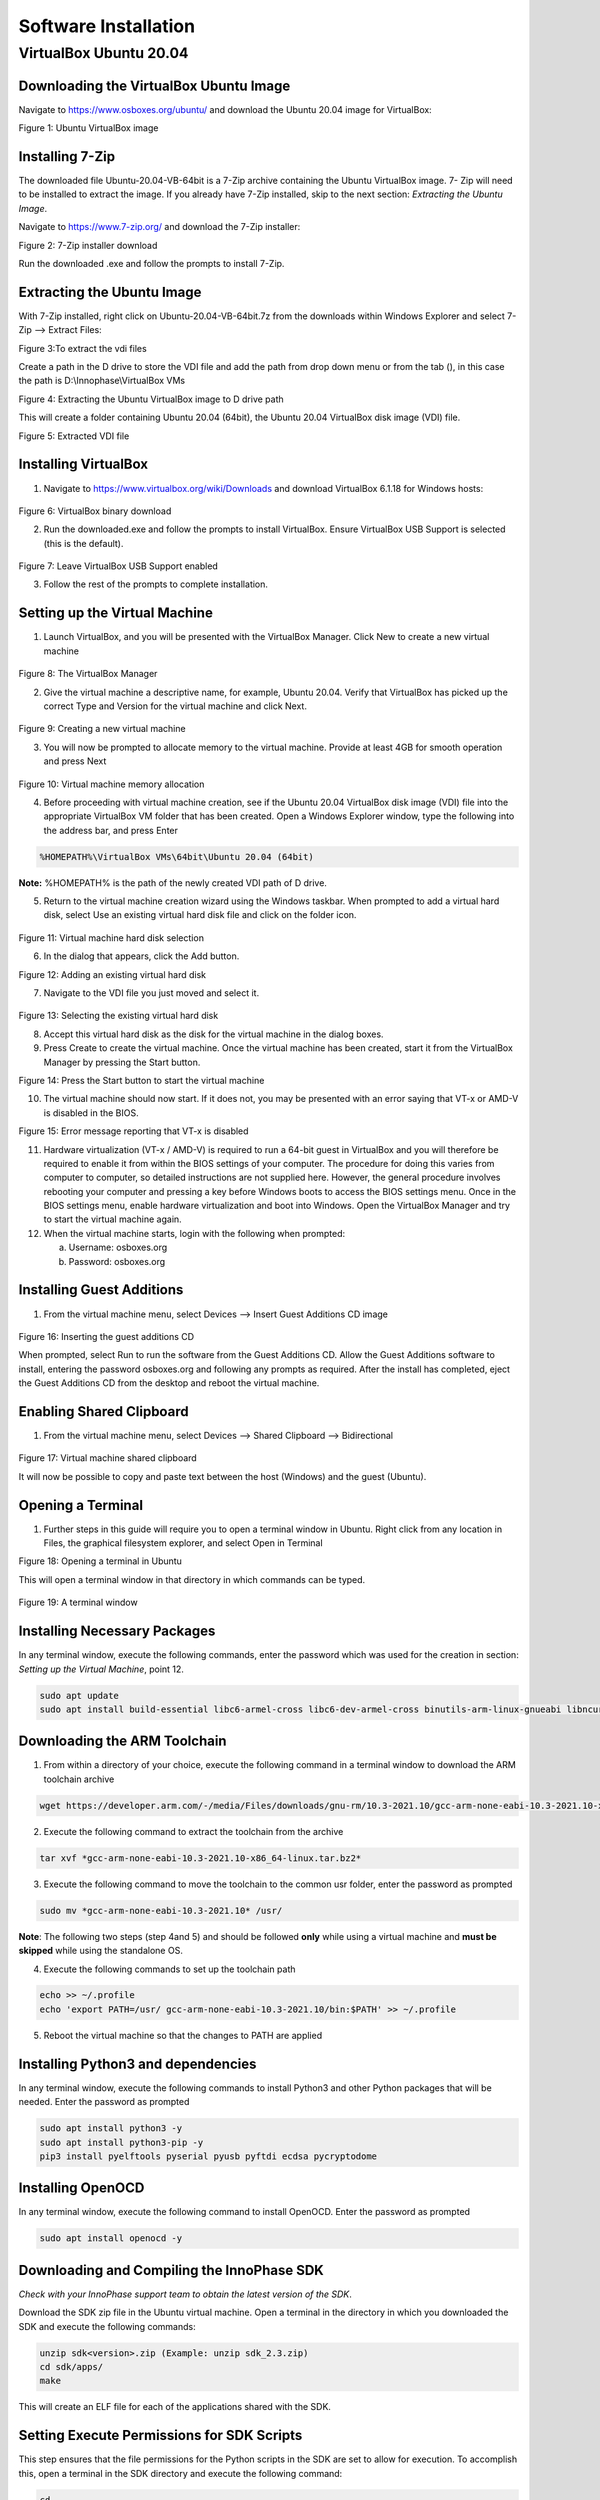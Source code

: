 .. _env setup for linux - software installation:

Software Installation
=====================

VirtualBox Ubuntu 20.04
-----------------------

**Downloading the VirtualBox Ubuntu Image**
~~~~~~~~~~~~~~~~~~~~~~~~~~~~~~~~~~~~~~~~~~~

Navigate to https://www.osboxes.org/ubuntu/ and download the Ubuntu
20.04 image for VirtualBox:

|image1|

Figure 1: Ubuntu VirtualBox image

Installing 7-Zip
~~~~~~~~~~~~~~~~

The downloaded file Ubuntu-20.04-VB-64bit is a 7-Zip archive containing
the Ubuntu VirtualBox image. 7- Zip will need to be installed to extract
the image. If you already have 7-Zip installed, skip to the next
section: *Extracting the Ubuntu Image*.

Navigate to https://www.7-zip.org/ and download the 7-Zip installer:

|image2|

Figure 2: 7-Zip installer download

Run the downloaded .exe and follow the prompts to install 7-Zip.

Extracting the Ubuntu Image
~~~~~~~~~~~~~~~~~~~~~~~~~~~

With 7-Zip installed, right click on Ubuntu-20.04-VB-64bit.7z from the
downloads within Windows Explorer and select 7-Zip –> Extract Files:

|image3|

Figure 3:To extract the vdi files

Create a path in the D drive to store the VDI file and add the path from
drop down menu or from the tab (|image4|), in this case the path is
D:\\Innophase\\VirtualBox VMs

|image5|

Figure 4: Extracting the Ubuntu VirtualBox image to D drive path

This will create a folder containing Ubuntu 20.04 (64bit), the Ubuntu
20.04 VirtualBox disk image (VDI) file.

|image6|

Figure 5: Extracted VDI file

Installing VirtualBox
~~~~~~~~~~~~~~~~~~~~~

1. Navigate to https://www.virtualbox.org/wiki/Downloads and download
   VirtualBox 6.1.18 for Windows hosts:

..

   |image7|

Figure 6: VirtualBox binary download

2. Run the downloaded.exe and follow the prompts to install VirtualBox.
   Ensure VirtualBox USB Support is selected (this is the default).

..

   |image8|

Figure 7: Leave VirtualBox USB Support enabled

3. Follow the rest of the prompts to complete installation.

Setting up the Virtual Machine
~~~~~~~~~~~~~~~~~~~~~~~~~~~~~~

1. Launch VirtualBox, and you will be presented with the VirtualBox
   Manager. Click New to create a new virtual machine

..

   |image9|

Figure 8: The VirtualBox Manager

2. Give the virtual machine a descriptive name, for example, Ubuntu
   20.04. Verify that VirtualBox has picked up the correct Type and
   Version for the virtual machine and click Next.

..

   |image10|

Figure 9: Creating a new virtual machine

3. You will now be prompted to allocate memory to the virtual machine.
   Provide at least 4GB for smooth operation and press Next

..

   |image11|

Figure 10: Virtual machine memory allocation

4. Before proceeding with virtual machine creation, see if the Ubuntu
   20.04 VirtualBox disk image (VDI) file into the appropriate
   VirtualBox VM folder that has been created. Open a Windows Explorer
   window, type the following into the address bar, and press Enter

.. code:: shell

      %HOMEPATH%\VirtualBox VMs\64bit\Ubuntu 20.04 (64bit)


**Note:** %HOMEPATH% is the path of the newly created VDI path of D
drive.

5. Return to the virtual machine creation wizard using the Windows
   taskbar. When prompted to add a virtual hard disk, select Use an
   existing virtual hard disk file and click on the folder icon.

..

   |image12|

Figure 11: Virtual machine hard disk selection

6. In the dialog that appears, click the Add button.

|image13|

Figure 12: Adding an existing virtual hard disk

7. Navigate to the VDI file you just moved and select it.

..

   |image14|

Figure 13: Selecting the existing virtual hard disk

8. Accept this virtual hard disk as the disk for the virtual machine in
   the dialog boxes.

9. Press Create to create the virtual machine. Once the virtual machine
   has been created, start it from the VirtualBox Manager by pressing
   the Start button.

|image15|

Figure 14: Press the Start button to start the virtual machine

10. The virtual machine should now start. If it does not, you may be
    presented with an error saying that VT-x or AMD-V is disabled in the
    BIOS.

|image16|

Figure 15: Error message reporting that VT-x is disabled

11. Hardware virtualization (VT-x / AMD-V) is required to run a 64-bit
    guest in VirtualBox and you will therefore be required to enable it
    from within the BIOS settings of your computer. The procedure for
    doing this varies from computer to computer, so detailed
    instructions are not supplied here. However, the general procedure
    involves rebooting your computer and pressing a key before Windows
    boots to access the BIOS settings menu. Once in the BIOS settings
    menu, enable hardware virtualization and boot into Windows. Open the
    VirtualBox Manager and try to start the virtual machine again.

12. When the virtual machine starts, login with the following when
    prompted:

    a. Username: osboxes.org

    b. Password: osboxes.org

Installing Guest Additions
~~~~~~~~~~~~~~~~~~~~~~~~~~

1. From the virtual machine menu, select Devices –> Insert Guest
   Additions CD image

..

   |image17|

Figure 16: Inserting the guest additions CD

When prompted, select Run to run the software from the Guest Additions
CD. Allow the Guest Additions software to install, entering the password
osboxes.org and following any prompts as required. After the install has
completed, eject the Guest Additions CD from the desktop and reboot the
virtual machine.

**Enabling Shared Clipboard**
~~~~~~~~~~~~~~~~~~~~~~~~~~~~~

1. From the virtual machine menu, select Devices –> Shared Clipboard –>
   Bidirectional

..

   |image18|

Figure 17: Virtual machine shared clipboard

It will now be possible to copy and paste text between the host
(Windows) and the guest (Ubuntu).

Opening a Terminal
~~~~~~~~~~~~~~~~~~

1. Further steps in this guide will require you to open a terminal
   window in Ubuntu. Right click from any location in Files, the
   graphical filesystem explorer, and select Open in Terminal

|image19|

Figure 18: Opening a terminal in Ubuntu

This will open a terminal window in that directory in which commands can
be typed.

   |image20|

Figure 19: A terminal window

Installing Necessary Packages
~~~~~~~~~~~~~~~~~~~~~~~~~~~~~

In any terminal window, execute the following commands, enter the
password which was used for the creation in section: *Setting up the
Virtual Machine*, point 12.

.. code:: shell

      sudo apt update
      sudo apt install build-essential libc6-armel-cross libc6-dev-armel-cross binutils-arm-linux-gnueabi libncurses5-dev -y


Downloading the ARM Toolchain
~~~~~~~~~~~~~~~~~~~~~~~~~~~~~

1. From within a directory of your choice, execute the following command
   in a terminal window to download the ARM toolchain archive

.. code:: shell

      wget https://developer.arm.com/-/media/Files/downloads/gnu-rm/10.3-2021.10/gcc-arm-none-eabi-10.3-2021.10-x86_64-linux.tar.bz2


2. Execute the following command to extract the toolchain from the
   archive

.. code:: shell

      tar xvf *gcc-arm-none-eabi-10.3-2021.10-x86_64-linux.tar.bz2* 


3. Execute the following command to move the toolchain to the common usr
   folder, enter the password as prompted

.. code:: shell

      sudo mv *gcc-arm-none-eabi-10.3-2021.10* /usr/   


**Note**: The following two steps (step 4and 5) and should be followed
**only** while using a virtual machine and **must be skipped** while
using the standalone OS.

4. Execute the following commands to set up the toolchain path

.. code:: shell

      echo >> ~/.profile
      echo 'export PATH=/usr/ gcc-arm-none-eabi-10.3-2021.10/bin:$PATH' >> ~/.profile


5. Reboot the virtual machine so that the changes to PATH are applied

Installing Python3 and dependencies 
~~~~~~~~~~~~~~~~~~~~~~~~~~~~~~~~~~~~

In any terminal window, execute the following commands to install
Python3 and other Python packages that will be needed. Enter the
password as prompted

.. code:: shell

      sudo apt install python3 -y
      sudo apt install python3-pip -y
      pip3 install pyelftools pyserial pyusb pyftdi ecdsa pycryptodome


Installing OpenOCD
~~~~~~~~~~~~~~~~~~

In any terminal window, execute the following command to install
OpenOCD. Enter the password as prompted

.. code:: shell

      sudo apt install openocd -y


Downloading and Compiling the InnoPhase SDK
~~~~~~~~~~~~~~~~~~~~~~~~~~~~~~~~~~~~~~~~~~~

*Check with your InnoPhase support team to obtain the latest version of
the SDK*.

Download the SDK zip file in the Ubuntu virtual machine. Open a terminal
in the directory in which you downloaded the SDK and execute the
following commands:

.. code:: shell

      unzip sdk<version>.zip (Example: unzip sdk_2.3.zip)
      cd sdk/apps/
      make


This will create an ELF file for each of the applications shared with
the SDK.

Setting Execute Permissions for SDK Scripts
~~~~~~~~~~~~~~~~~~~~~~~~~~~~~~~~~~~~~~~~~~~

This step ensures that the file permissions for the Python scripts in
the SDK are set to allow for execution. To accomplish this, open a
terminal in the SDK directory and execute the following command:

.. code:: shell

      cd ..
      chmod -R u+x ./script/*.py


Connecting the EVK board
~~~~~~~~~~~~~~~~~~~~~~~~

1. Connect the EVK board to the PC using the provided Micro USB cable.
   Transfer port access rights to the Ubuntu virtual machine. From the
   virtual machine menu select Devices –> USB -> InnoPhase EVB[0800] or
   FTDI InnoPhase T2 Evaluation Board [0800].

..

   |image21|

   Figure 20: Transferring port access rights to the Ubuntu virtual
   machine

2. In any terminal window, execute the following commands to ensure
   Ubuntu recognizes the EVK board

.. code:: shell

      lsusb  


The following USB device should be listed in the output:

   |Text Description automatically generated|

Figure 21: Verifying that Ubuntu recognizes the EVK board

To ensure atleast four USB serial devices are listed, execute the
following command:

.. code:: shell

      ls /dev/ttyUSB\*     


At least four USB serial devices should be listed:

   |image22|

Figure 22: USB serial devices

**Note:** This output should contain 4 entries. In some cases, the
entries could be different - /dev/ttyUSBX, where X is not between 1-4
(Eg.: /dev/ttyUSB5 instead of /dev/ttyUSB4), which is acceptable

Opening the Console
~~~~~~~~~~~~~~~~~~~

In any terminal window, execute the following command to open a CONSOLE
to Talaria TWO

.. code:: shell

      sudo apt install python3-serial
      miniterm /dev/ttyUSB3 2457600



The connection should be established without errors.

|image23|

Figure 23: Establishment of a CONSOLE to the T2

Hardware setup is now complete.

Download and Test Provided Sample Application 
~~~~~~~~~~~~~~~~~~~~~~~~~~~~~~~~~~~~~~~~~~~~~~

With the software and hardware setup complete, you are now ready to
download an application to Talaria TWO. Before following these steps,
ensure that you have a CONSOLE open to Talaria TWO, as described in the
section: *Installing Guest Additions*.

1. Press the Reset button on the EVK board. Open a terminal in the SDK
   directory and browse through the path "/SDK_x.y/". , then execute the
   following commands:

**Load the flash helper**:

.. code:: shell

      ./script/boot.py --device /dev/ttyUSB2 --reset=evk42_bl ./apps/gordon/bin/gordon.elf



Expected output:

|image24|

Figure 24: Load the flash helper

**Invalidate the boot image**:

.. code:: shell

      dd if=/dev/zero of=./empty.img bs=1K count=1 


Expected output:

|image25|

Figure 25: Invalidate the boot image

**Clear the flash**:

.. code:: shell

      ./script/flash.py --device /dev/ttyUSB2 write 0x1000 ./empty.img  


Expected output:

|image26|

Figure 26: Clear flash

**Program the application**:

.. code:: shell

      ./script/boot.py --device /dev/ttyUSB2 --reset=evk42 binaries/product/at/bin/t2_atcmds.elf hio.transport=0


Expected output:

|image27|

Figure 27: Program the application

**Note**:

a. Place the --reset=evk42 before the target elf file path.

b. hio.transport=<value> is the interface type for command link.

..

   where, <value> can be one of the following:

   0: UART

   1: SPI

Expected output:

|image28|

Figure 28: Downloading the Serial to Wi-Fi application

Console output:

|image29|

   Figure 29: CONSOLE output when downloading the Serial to Wi-Fi
   application

2. From within your terminal window, start the host side script to
   interact with Talaria TWO by executing the following command:

.. code:: shell

      ./script/talaria_cli.py /dev/ttyUSB2 


3. You will be presented with a list of commands and a dropped into a
   CLI prompt. Type create and press Enter.

..

   |image30|

Figure 30: Execution of the CLI application on the host

Console output:

**Note**: Console output can vary between SDK releases

   |image31|

Figure 31: CONSOLE output when executing the "create" command

A Wi-Fi interface has been created. Now, other commands available in the
CLI prompt can be tried for further use.

.. |image1| image:: media/image1.tmp
   :width: 4.72441in
   :height: 1.75325in
.. |image2| image:: media/image2.png
   :width: 4.72655in
   :height: 1.53003in
.. |image3| image:: media/image3.png
   :width: 4.72441in
   :height: 2.95684in
.. |image4| image:: media/image4.png
   :width: 0.1in
   :height: 0.1in
.. |image5| image:: media/image5.png
   :width: 3.93701in
   :height: 2.33401in
.. |image6| image:: media/image6.png
   :width: 5.51181in
   :height: 1.12758in
.. |image7| image:: media/image7.png
   :width: 4.74172in
   :height: 2.82146in
.. |image8| image:: media/image8.png
   :width: 4.73769in
   :height: 3.4598in
.. |image9| image:: media/image9.png
   :width: 4.72441in
   :height: 2.49762in
.. |image10| image:: media/image10.png
   :width: 3.93701in
   :height: 3.77953in
.. |image11| image:: media/image11.png
   :width: 4.72441in
   :height: 4.4685in
.. |image12| image:: media/image12.png
   :width: 4.73808in
   :height: 3.97318in
.. |image13| image:: media/image13.png
   :width: 4.72441in
   :height: 2.90448in
.. |image14| image:: media/image14.png
   :width: 5.11811in
   :height: 1.04704in
.. |image15| image:: media/image15.png
   :width: 2.3622in
   :height: 0.65731in
.. |image16| image:: media/image16.png
   :width: 2.3622in
   :height: 3.4557in
.. |image17| image:: media/image17.png
   :width: 5.51181in
   :height: 3.75843in
.. |image18| image:: media/image18.png
   :width: 5.52647in
   :height: 3.76842in
.. |image19| image:: media/image19.png
   :width: 5.11811in
   :height: 3.17027in
.. |image20| image:: media/image20.png
   :width: 5.11811in
   :height: 3.17027in
.. |image21| image:: media/image21.png
   :width: 5.51181in
   :height: 3.75843in
.. |Text Description automatically generated| image:: media/image22.png
   :width: 4.72387in
   :height: 1.02755in
.. |image22| image:: media/image22.png
   :width: 4.72441in
   :height: 0.60007in
.. |image23| image:: media/image23.png
   :width: 4.72441in
   :height: 0.42746in
.. |image24| image:: media/image24.png
   :width: 5.70866in
   :height: 1.2955in
.. |image25| image:: media/image24.png
   :width: 5.70866in
   :height: 0.72137in
.. |image26| image:: media/image24.png
   :width: 5.70866in
   :height: 0.58971in
.. |image27| image:: media/image24.png
   :width: 5.70866in
   :height: 2.1432in
.. |image28| image:: media/image25.png
   :width: 5.70866in
   :height: 1.05551in
.. |image29| image:: media/image26.png
   :width: 5.70866in
   :height: 2.73375in
.. |image30| image:: media/image27.png
   :width: 5.70866in
   :height: 4.08475in
.. |image31| image:: media/image28.png
   :width: 5.70866in
   :height: 1.72916in

